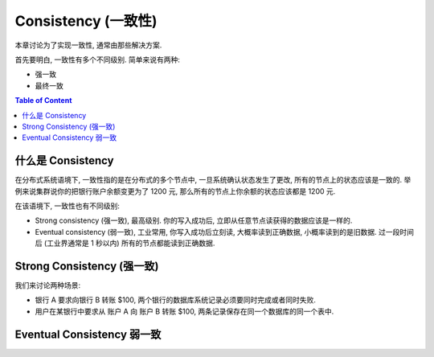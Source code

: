 .. _dist-sys-consistency:

Consistency (一致性)
==============================================================================

本章讨论为了实现一致性, 通常由那些解决方案.

首先要明白, 一致性有多个不同级别. 简单来说有两种:

- 强一致
- 最终一致

.. contents:: Table of Content
    :depth: 2
    :local:


什么是 Consistency
------------------------------------------------------------------------------
在分布式系统语境下, 一致性指的是在分布式的多个节点中, 一旦系统确认状态发生了更改, 所有的节点上的状态应该是一致的. 举例来说集群说你的把银行账户余额变更为了 1200 元, 那么所有的节点上你余额的状态应该都是 1200 元.

在该语境下, 一致性也有不同级别:

- Strong consistency (强一致), 最高级别. 你的写入成功后, 立即从任意节点读获得的数据应该是一样的.
- Eventual consistency (弱一致), 工业常用, 你写入成功后立刻读, 大概率读到正确数据, 小概率读到的是旧数据. 过一段时间后 (工业界通常是 1 秒以内) 所有的节点都能读到正确数据.




Strong Consistency (强一致)
------------------------------------------------------------------------------

我们来讨论两种场景:

- 银行 A 要求向银行 B 转账 $100, 两个银行的数据库系统记录必须要同时完成或者同时失败.
- 用户在某银行中要求从 账户 A 向 账户 B 转账 $100, 两条记录保存在同一个数据库的同一个表中.





Eventual Consistency 弱一致
------------------------------------------------------------------------------

